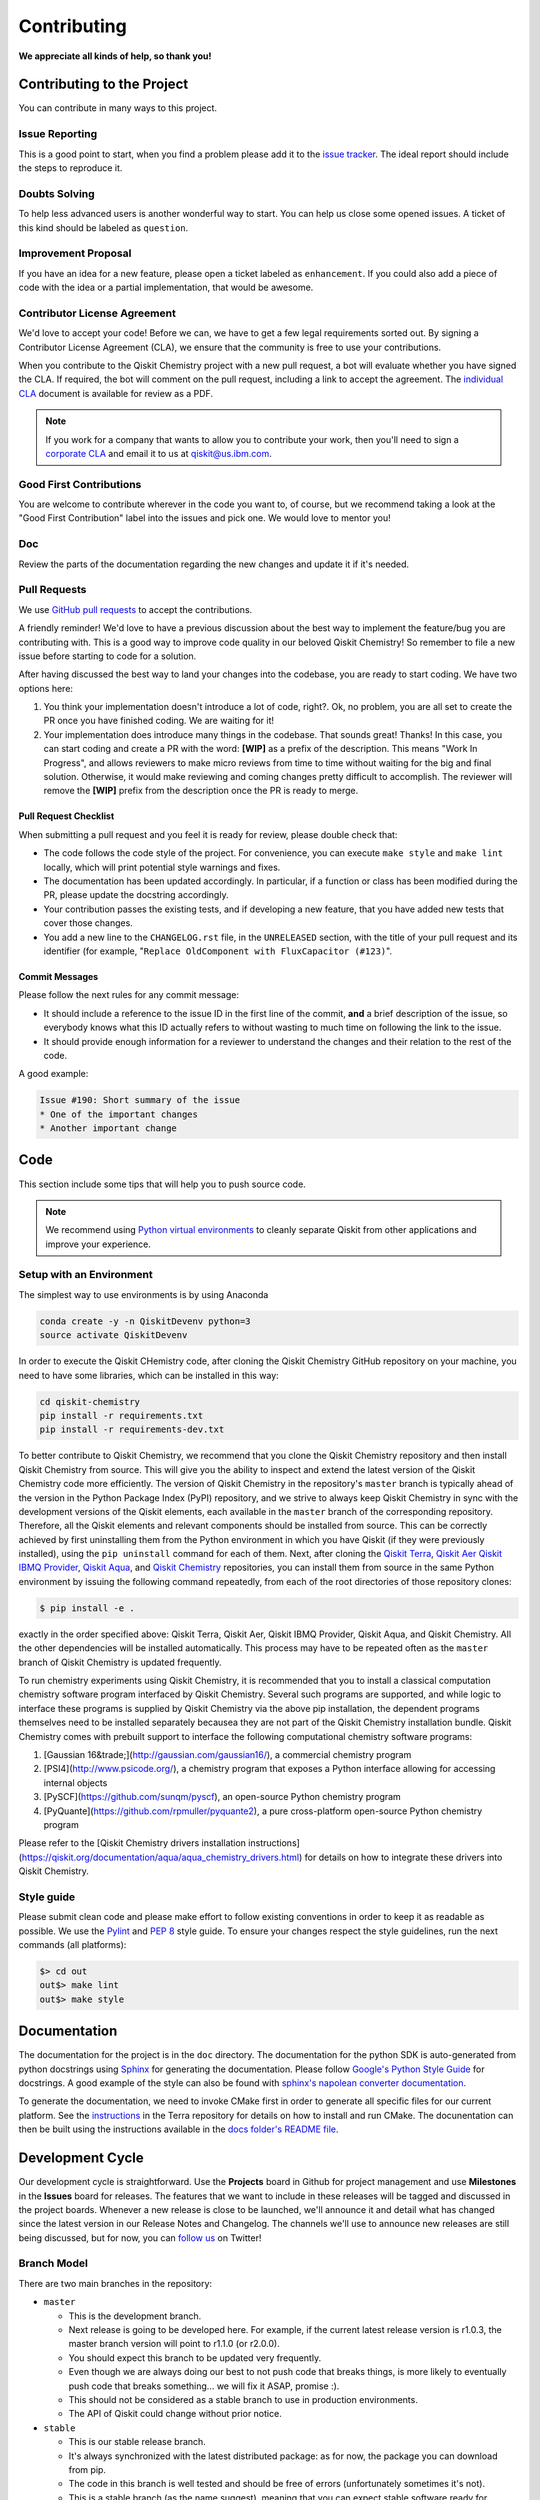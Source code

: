 Contributing
============

**We appreciate all kinds of help, so thank you!**


Contributing to the Project
---------------------------

You can contribute in many ways to this project.


Issue Reporting
~~~~~~~~~~~~~~~

This is a good point to start, when you find a problem please add
it to the `issue tracker <https://github.com/Qiskit/qiskit-chemistry/issues>`_.
The ideal report should include the steps to reproduce it.


Doubts Solving
~~~~~~~~~~~~~~

To help less advanced users is another wonderful way to start. You can
help us close some opened issues. A ticket of this kind should be
labeled as ``question``.


Improvement Proposal
~~~~~~~~~~~~~~~~~~~~

If you have an idea for a new feature, please open a ticket labeled as
``enhancement``. If you could also add a piece of code with the idea
or a partial implementation, that would be awesome.


Contributor License Agreement
~~~~~~~~~~~~~~~~~~~~~~~~~~~~~

We'd love to accept your code! Before we can, we have to get a few legal
requirements sorted out. By signing a Contributor License Agreement (CLA), we
ensure that the community is free to use your contributions.

When you contribute to the Qiskit Chemistry project with a new pull request, a bot will
evaluate whether you have signed the CLA. If required, the bot will comment on
the pull request,  including a link to accept the agreement. The
`individual CLA <https://qiskit.org/license/qiskit-cla.pdf>`_ document is
available for review as a PDF.

.. note::
    If you work for a company that wants to allow you to contribute your work,
    then you'll need to sign a `corporate CLA <https://qiskit.org/license/qiskit-corporate-cla.pdf>`_
    and email it to us at qiskit@us.ibm.com.


Good First Contributions
~~~~~~~~~~~~~~~~~~~~~~~~

You are welcome to contribute wherever in the code you want to, of course, but
we recommend taking a look at the "Good First Contribution" label into the
issues and pick one. We would love to mentor you!


Doc
~~~

Review the parts of the documentation regarding the new changes and update it
if it's needed.


Pull Requests
~~~~~~~~~~~~~

We use `GitHub pull requests <https://help.github.com/articles/about-pull-requests>`_
to accept the contributions.

A friendly reminder! We'd love to have a previous discussion about the best way to
implement the feature/bug you are contributing with. This is a good way to
improve code quality in our beloved Qiskit Chemistry! So remember to file a new issue before
starting to code for a solution.

After having discussed the best way to land your changes into the codebase,
you are ready to start coding. We have two options here:

1. You think your implementation doesn't introduce a lot of code, right?. Ok,
   no problem, you are all set to create the PR once you have finished coding.
   We are waiting for it!
2. Your implementation does introduce many things in the codebase. That sounds
   great! Thanks! In this case, you can start coding and create a PR with the
   word: **[WIP]** as a prefix of the description. This means "Work In
   Progress", and allows reviewers to make micro reviews from time to time
   without waiting for the big and final solution. Otherwise, it would make
   reviewing and coming changes pretty difficult to accomplish. The reviewer
   will remove the **[WIP]** prefix from the description once the PR is ready
   to merge.


Pull Request Checklist
""""""""""""""""""""""

When submitting a pull request and you feel it is ready for review, please
double check that:

* The code follows the code style of the project. For convenience, you can
  execute ``make style`` and ``make lint`` locally, which will print potential
  style warnings and fixes.
* The documentation has been updated accordingly. In particular, if a function
  or class has been modified during the PR, please update the docstring
  accordingly.
* Your contribution passes the existing tests, and if developing a new feature,
  that you have added new tests that cover those changes.
* You add a new line to the ``CHANGELOG.rst`` file, in the ``UNRELEASED``
  section, with the title of your pull request and its identifier (for example,
  "``Replace OldComponent with FluxCapacitor (#123)``".


Commit Messages
"""""""""""""""

Please follow the next rules for any commit message:

- It should include a reference to the issue ID in the first line of the commit,
  **and** a brief description of the issue, so everybody knows what this ID
  actually refers to without wasting to much time on following the link to the
  issue.

- It should provide enough information for a reviewer to understand the changes
  and their relation to the rest of the code.

A good example:

.. code-block:: text

    Issue #190: Short summary of the issue
    * One of the important changes
    * Another important change


Code
----

This section include some tips that will help you to push source code.

.. note::

    We recommend using `Python virtual environments <https://docs.python.org/3/tutorial/venv.html>`__
    to cleanly separate Qiskit from other applications and improve your experience.


Setup with an Environment
~~~~~~~~~~~~~~~~~~~~~~~~~

The simplest way to use environments is by using Anaconda

.. code:: sh

    conda create -y -n QiskitDevenv python=3
    source activate QiskitDevenv

In order to execute the Qiskit CHemistry code, after cloning the Qiskit Chemistry GitHub repository
on your machine,
you need to have some libraries, which can be installed in this way:

.. code:: sh

    cd qiskit-chemistry
    pip install -r requirements.txt
    pip install -r requirements-dev.txt

To better contribute to Qiskit Chemistry, we recommend that you clone the Qiskit Chemistry repository
and then install Qiskit Chemistry from source.  This will give you the ability to inspect and extend
the latest version of the Qiskit Chemistry code more efficiently.  The version of Qiskit Chemistry in the repository's ``master``
branch is typically ahead of the version in the Python Package Index (PyPI) repository, and
we strive to always keep Qiskit Chemistry in sync with the development versions of the Qiskit elements,
each available in the ``master`` branch of the corresponding repository.  Therefore,
all the Qiskit elements and relevant components should be installed from source.  This can be
correctly achieved by first uninstalling them from the Python environment in which you
have Qiskit (if they were previously installed),
using the ``pip uninstall`` command for each of them.  Next, after cloning the
`Qiskit Terra <https://github.com/Qiskit/qiskit-terra>`__, `Qiskit Aer <https://github.com/Qiskit/qiskit-aer>`__
`Qiskit IBMQ Provider <https://github.com/Qiskit/qiskit-ibmq-provider>`__,
`Qiskit Aqua <https://github.com/Qiskit/qiskit-aqua>`__, and
`Qiskit Chemistry <https://github.com/Qiskit/qiskit-chemistry>`__ repositories, you can install them
from source in the same Python environment by issuing the following command repeatedly, from each of the root
directories of those repository clones: 

.. code:: sh

    $ pip install -e .

exactly in the order specified above: Qiskit Terra, Qiskit Aer, Qiskit IBMQ Provider, Qiskit Aqua, and Qiskit Chemistry.
All the other dependencies will be installed automatically.  This process may have to be repeated often
as the ``master`` branch of Qiskit Chemistry is updated frequently.

To run chemistry experiments using Qiskit Chemistry, it is recommended that you to install a classical
computation chemistry software program interfaced by Qiskit Chemistry.
Several such programs are supported, and while logic to
interface these programs is supplied by Qiskit Chemistry via the above pip installation,
the dependent programs themselves need to be installed separately becausea they are not part of the Qiskit
Chemistry installation bundle.
Qiskit Chemistry comes with prebuilt support to interface the following computational chemistry
software programs:

1. [Gaussian 16&trade;](http://gaussian.com/gaussian16/), a commercial chemistry program
2. [PSI4](http://www.psicode.org/), a chemistry program that exposes a Python interface allowing for accessing internal objects
3. [PySCF](https://github.com/sunqm/pyscf), an open-source Python chemistry program
4. [PyQuante](https://github.com/rpmuller/pyquante2), a pure cross-platform open-source Python chemistry program

Please refer to the [Qiskit Chemistry drivers installation instructions](https://qiskit.org/documentation/aqua/aqua_chemistry_drivers.html)
for details on how to integrate these drivers into Qiskit Chemistry.

Style guide
~~~~~~~~~~~

Please submit clean code and please make effort to follow existing conventions
in order to keep it as readable as possible. We use the
`Pylint <https://www.pylint.org>`_ and `PEP
8 <https://www.python.org/dev/peps/pep-0008>`_ style guide. To ensure
your changes respect the style guidelines, run the next commands (all platforms):

.. code:: sh

    $> cd out
    out$> make lint
    out$> make style


Documentation
-------------

The documentation for the project is in the ``doc`` directory. The
documentation for the python SDK is auto-generated from python
docstrings using `Sphinx <http://www.sphinx-doc.org>`_ for generating the
documentation. Please follow `Google's Python Style
Guide <https://google.github.io/styleguide/pyguide.html?showone=Comments#Comments>`_
for docstrings. A good example of the style can also be found with
`sphinx's napolean converter
documentation <http://sphinxcontrib-napoleon.readthedocs.io/en/latest/example_google.html>`_.

To generate the documentation, we need to invoke CMake first in order to generate
all specific files for our current platform.
See the `instructions <https://github.com/Qiskit/qiskit-terra/blob/master/.github/CONTRIBUTING.rst#dependencies>`__
in the Terra repository for details on how to install and run CMake.
The docunentation can then be built using the instructions available in the
`docs folder's README file <../docs/README.md>`__.


Development Cycle
-----------------

Our development cycle is straightforward. Use the **Projects** board in Github
for project management and use **Milestones** in the **Issues** board for releases. The features
that we want to include in these releases will be tagged and discussed
in the project boards. Whenever a new release is close to be launched,
we'll announce it and detail what has changed since the latest version in
our Release Notes and Changelog. The channels we'll use to announce new
releases are still being discussed, but for now, you can
`follow us <https://twitter.com/qiskit>`_ on Twitter!


Branch Model
~~~~~~~~~~~~

There are two main branches in the repository:

- ``master``

  - This is the development branch.
  - Next release is going to be developed here. For example, if the current
    latest release version is r1.0.3, the master branch version will point to
    r1.1.0 (or r2.0.0).
  - You should expect this branch to be updated very frequently.
  - Even though we are always doing our best to not push code that breaks
    things, is more likely to eventually push code that breaks something...
    we will fix it ASAP, promise :).
  - This should not be considered as a stable branch to use in production
    environments.
  - The API of Qiskit could change without prior notice.

- ``stable``

  - This is our stable release branch.
  - It's always synchronized with the latest distributed package: as for now,
    the package you can download from pip.
  - The code in this branch is well tested and should be free of errors
    (unfortunately sometimes it's not).
  - This is a stable branch (as the name suggest), meaning that you can expect
    stable software ready for production environments.
  - All the tags from the release versions are created from this branch.


Release Cycle
~~~~~~~~~~~~~

From time to time, we will release brand new versions of Qiskit Terra. These
are well-tested versions of the software.

When the time for a new release has come, we will:

1. Merge the ``master`` branch with the ``stable`` branch.
2. Create a new tag with the version number in the ``stable`` branch.
3. Crate and distribute the pip package.
4. Change the ``master`` version to the next release version.
5. Announce the new version to the world!

The ``stable`` branch should only receive changes in the form of bug fixes, so the
third version number (the maintenance number: [major].[minor].[maintenance])
will increase on every new change.
